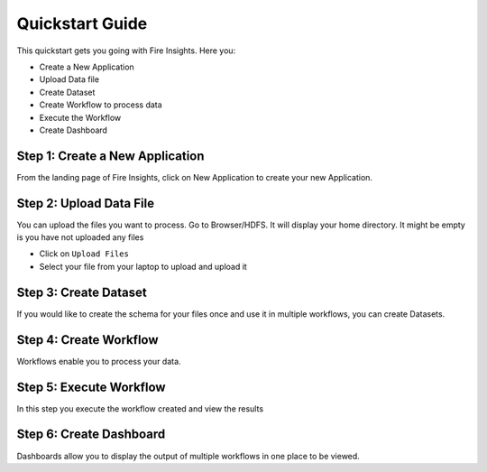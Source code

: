 
Quickstart Guide
=========

This quickstart gets you going with Fire Insights. Here you:

* Create a New Application
* Upload Data file
* Create Dataset
* Create Workflow to process data
* Execute the Workflow
* Create Dashboard


Step 1: Create a New Application
------------------------

From the landing page of Fire Insights, click on New Application to create your new Application.

Step 2: Upload Data File
-----------------------

You can upload the files you want to process. Go to Browser/HDFS. It will display your home directory. It might be empty is you have not uploaded any files

* Click on ``Upload Files``
* Select your file from your laptop to upload and upload it

Step 3: Create Dataset
------------------------

If you would like to create the schema for your files once and use it in multiple workflows, you can create Datasets.


Step 4: Create Workflow
-------------------------

Workflows enable you to process your data.

Step 5: Execute Workflow
-----------------------

In this step you execute the workflow created and view the results

Step 6: Create Dashboard
------------------------

Dashboards allow you to display the output of multiple workflows in one place to be viewed.



